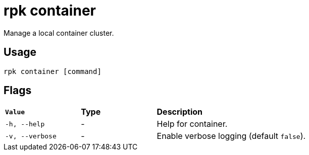 = rpk container
:description: These commands let you manage (start, stop, purge) a local container cluster.
:rpk_version: v23.1.6 (rev cc47e1ad1)
:page-aliases: features:guide-rpk-container.adoc, reference:rpk/rpk-container.adoc

Manage a local container cluster.

== Usage

[,bash]
----
rpk container [command]
----

== Flags


[cols="1m,1a,2a"]
|===
|*Value* |*Type* |*Description*
|-h, --help |- |Help for container.
|-v, --verbose |- |Enable verbose logging (default `false`).
|===

